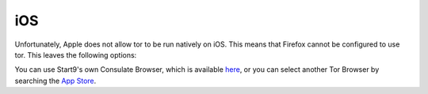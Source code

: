 .. _torff-ios:

===
iOS
===

Unfortunately, Apple does not allow tor to be run natively on iOS.  This means that Firefox cannot be configured to use tor.  This leaves the following options:

You can use Start9's own Consulate Browser, which is available `here <https://apps.apple.com/us/app/start9-consulate-browser/id1528124570>`_, or you can select another Tor Browser by searching the `App Store <https://www.apple.com/us/search/onion-browser?src=serp>`_.

